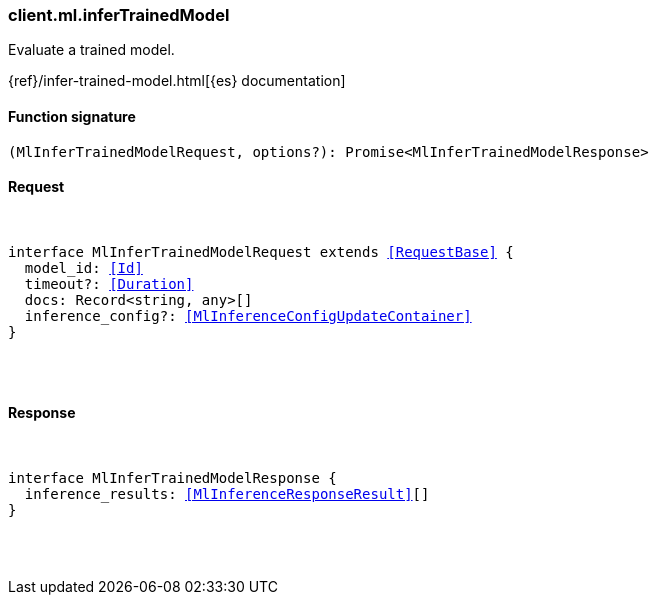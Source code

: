 [[reference-ml-infer_trained_model]]

////////
===========================================================================================================================
||                                                                                                                       ||
||                                                                                                                       ||
||                                                                                                                       ||
||        ██████╗ ███████╗ █████╗ ██████╗ ███╗   ███╗███████╗                                                            ||
||        ██╔══██╗██╔════╝██╔══██╗██╔══██╗████╗ ████║██╔════╝                                                            ||
||        ██████╔╝█████╗  ███████║██║  ██║██╔████╔██║█████╗                                                              ||
||        ██╔══██╗██╔══╝  ██╔══██║██║  ██║██║╚██╔╝██║██╔══╝                                                              ||
||        ██║  ██║███████╗██║  ██║██████╔╝██║ ╚═╝ ██║███████╗                                                            ||
||        ╚═╝  ╚═╝╚══════╝╚═╝  ╚═╝╚═════╝ ╚═╝     ╚═╝╚══════╝                                                            ||
||                                                                                                                       ||
||                                                                                                                       ||
||    This file is autogenerated, DO NOT send pull requests that changes this file directly.                             ||
||    You should update the script that does the generation, which can be found in:                                      ||
||    https://github.com/elastic/elastic-client-generator-js                                                             ||
||                                                                                                                       ||
||    You can run the script with the following command:                                                                 ||
||       npm run elasticsearch -- --version <version>                                                                    ||
||                                                                                                                       ||
||                                                                                                                       ||
||                                                                                                                       ||
===========================================================================================================================
////////

[discrete]
[[client.ml.inferTrainedModel]]
=== client.ml.inferTrainedModel

Evaluate a trained model.

{ref}/infer-trained-model.html[{es} documentation]

[discrete]
==== Function signature

[source,ts]
----
(MlInferTrainedModelRequest, options?): Promise<MlInferTrainedModelResponse>
----

[discrete]
==== Request

[pass]
++++
<pre>
++++
interface MlInferTrainedModelRequest extends <<RequestBase>> {
  model_id: <<Id>>
  timeout?: <<Duration>>
  docs: Record<string, any>[]
  inference_config?: <<MlInferenceConfigUpdateContainer>>
}

[pass]
++++
</pre>
++++
[discrete]
==== Response

[pass]
++++
<pre>
++++
interface MlInferTrainedModelResponse {
  inference_results: <<MlInferenceResponseResult>>[]
}

[pass]
++++
</pre>
++++
